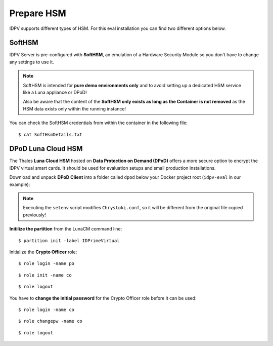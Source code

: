 .. index:: HSM
   :name: hsm

====================
Prepare HSM
====================

IDPV supports different types of HSM. For this eval installation you can find two different options below.


.. index:: SoftHSM

SoftHSM
--------

IDPV Server is pre-configured with **SoftHSM**, an emulation of a Hardware Security Module so you don't have to change any settings to use it.

.. note:: SoftHSM is intended for **pure demo environments only** and to avoid setting up a dedicated HSM service like a Luna appliance or DPoD!
   
   Also be aware that the content of the **SoftHSM only exists as long as the Container is not removed** as the HSM data exists only within the running instance!

You can check the SoftHSM credentials from within the container in the following file::

   $ cat SoftHsmDetails.txt


.. index:: DPoD
   :name: dpod

DPoD Luna Cloud HSM
--------------------

The Thales **Luna Cloud HSM** hosted on **Data Protection on Demand (DPoD)** offers a more secure option to encrypt the IDPV virtual smart cards. It should be used for evaluation setups and small production installations.

Download and unpack **DPoD Client** into a folder called ``dpod`` below your Docker project root (``idpv-eval`` in our example):

.. tabs::

   .. tab:: Windows

      .. highlight:: pwsh-session

      ::

         > Expand-Archive setup-dpod.zip

      ::

         > Expand-Archive cvclient-min.zip

      **Deploy DPoD configuration files** to your IDPV Server configuration folder::

         > Copy-Item Chrystoki.conf partition-ca-certificate.pem partition-certificate.pem server-certificate.pem ..\idpv\hsm\

      Test and configure DPoD Client from within folder ``dpod``::

         > .\setenv.cmd

      ::

         > .\lunacm.exe


   .. tab:: Linux

      .. highlight:: shell-session

      ::

         $ unzip setup-dpod.zip

      ::

         $ tar xf cvclient-min.tar

      **Deploy DPoD configuration files** to your IDPV Server configuration folder::

         $ cp Chrystoki.conf partition-ca-certificate.pem partition-certificate.pem server-certificate.pem ../idpv/hsm/

      Test and configure DPoD Client from within folder ``dpod``::

         $ source ./setenv

      ::

         $ bin/64/lunacm


.. note:: Executing the ``setenv`` script modifies ``Chrystoki.conf``, so it will be different from the original file copied previously!


**Initilize the partition** from the LunaCM command line::

   $ partition init -label IDPrimeVirtual

Initialize the **Crypto Officer** role::

   $ role login -name po

::

   $ role init -name co

::

   $ role logout

You have to **change the initial password** for the Crypto Officer role before it can be used::

   $ role login -name co

::

   $ role changepw -name co

::

   $ role logout
